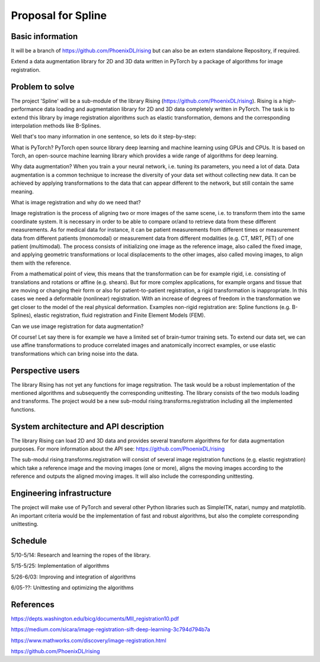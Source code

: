 ===========================
Proposal for Spline
===========================

Basic information
=================

It will be a branch of https://github.com/PhoenixDL/rising
but can also be an extern standalone Repository, if required.

Extend a data augmentation library for 2D and 3D data written in PyTorch by a package of algorithms for image registration.

Problem to solve
================

The project 'Spline' will be a sub-module of the library Rising (https://github.com/PhoenixDL/rising). Rising is a high-performance data loading and augmentation library for 2D and 3D data completely written in PyTorch. The task is to extend this library by image registration algorithms such as elastic transformation, demons and the corresponding interpolation methods like B-Splines.

Well that's too many information in one sentence, so lets do it step-by-step:

What is PyTorch?
PyTorch open source library deep learning and machine learning using GPUs and CPUs. It is based on Torch, an open-source machine learning library which provides a wide range of algorithms for deep learning.

Why data augmentation?
When you train a your neural network, i.e. tuning its parameters, you need a lot of data. Data augmentation is a common technique to increase the diversity of your data set without collecting new data. It can be achieved by applying transformations to the data that can appear different to the network, but still contain the same meaning.

What is image registration and why do we need that?

Image registration is the process of aligning two or more images of the same scene, i.e. to transform them into the same coordinate system. It is necessary in order to be able to compare or/and to retrieve data from these different measurements. As for medical data for instance, it can be patient measurements from different times or measurement data from different patients (monomodal) or measurement data from different modalities (e.g. CT, MRT, PET) of one patient (multimodal). The process consists of initializing one image as the reference image, also called the fixed image, and applying geometric transformations or local displacements to the other images, also called moving images, to align them with the reference.

From a mathematical point of view, this means that the transformation can be for example rigid, i.e. consisting of translations and rotations or affine (e.g. shears). But for more complex applications, for example organs and tissue that are moving or changing their form or also for patient-to-patient registration, a rigid transformation is inappropriate. In this cases we need a deformable (nonlinear) registration. With an increase of degrees of freedom in the transformation we get closer to the model of the real physical deformation. Examples non-rigid registration are: Spline functions (e.g. B-Splines), elastic registration, fluid registration and Finite Element Models (FEM).

Can we use image registration for data augmentation?

Of course! Let say there is for example we have a limited set of brain-tumor training sets. To extend our data set, we can use affine transformations to produce correlated images and anatomically incorrect examples, or use elastic transformations which can bring noise into the data.

Perspective users
=================

The library Rising has not yet any functions for image regsitration. The task would be a robust implementation of the mentioned algorithms and subsequently the corresponding unittesting. The library consists of the two moduls loading and transforms. The project would be a new sub-modul rising.transforms.registration including all the implemented functions.

System architecture and API description
=======================================

The library Rising can load 2D and 3D data and provides several transform algorithms for for data augmentation purposes. For more information about the API see: https://github.com/PhoenixDL/rising

The sub-modul rising.transforms.registration will consist of several image registration functions (e.g. elastic registration) which take a reference image and the moving images (one or more), aligns the moving images according to the reference and outputs the aligned moving images. It will also include the corresponding unittesting.

Engineering infrastructure
==========================

The project will make use of PyTorch and several other Python libraries such as SimpleITK, natari, numpy and matplotlib.
An important criteria would be the implementation of fast and robust algorithms, but also the complete corresponding unittesting.

Schedule
========

5/10-5/14: Research and learning the ropes of the library.

5/15-5/25: Implementation of algorithms

5/26-6/03: Improving and integration of algorithms

6/05-??: Unittesting and optimizing the algorithms


References
==========

https://depts.washington.edu/bicg/documents/MII_registration10.pdf

https://medium.com/sicara/image-registration-sift-deep-learning-3c794d794b7a

https://www.mathworks.com/discovery/image-registration.html

https://github.com/PhoenixDL/rising

